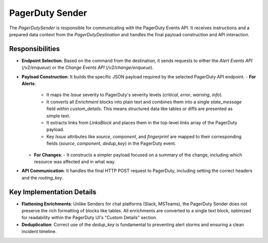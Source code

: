 PagerDuty Sender
================

The `PagerDutySender` is responsible for communicating with the PagerDuty Events API. It receives instructions and a prepared data context from the `PagerDutyDestination` and handles the final payload construction and API interaction.

Responsibilities
----------------

-   **Endpoint Selection**: Based on the command from the destination, it sends requests to either the `Alert Events API` (`/v2/enqueue`) or the `Change Events API` (`/v2/change/enqueue`).

-   **Payload Construction**: It builds the specific JSON payload required by the selected PagerDuty API endpoint.
    -   **For Alerts**:
        -   It maps the `Issue` severity to PagerDuty's severity levels (`critical`, `error`, `warning`, `info`).
        -   It converts all `Enrichment` blocks into plain text and combines them into a single `state_message` field within `custom_details`. This means structured data like tables or diffs are presented as simple text.
        -   It extracts links from `LinksBlock` and places them in the top-level `links` array of the PagerDuty payload.
        -   Key `Issue` attributes like `source`, `component`, and `fingerprint` are mapped to their corresponding fields (`source`, `component`, `dedup_key`) in the PagerDuty event.
    -   **For Changes**:
        -   It constructs a simpler payload focused on a summary of the change, including which resource was affected and in what way.

-   **API Communication**: It handles the final HTTP POST request to PagerDuty, including setting the correct headers and the `routing_key`.

Key Implementation Details
--------------------------

-   **Flattening Enrichments**: Unlike Senders for chat platforms (Slack, MSTeams), the PagerDuty Sender does not preserve the rich formatting of blocks like tables. All enrichments are converted to a single text block, optimized for readability within the PagerDuty UI's "Custom Details" section.

-   **Deduplication**: Correct use of the `dedup_key` is fundamental to preventing alert storms and ensuring a clean incident timeline. 